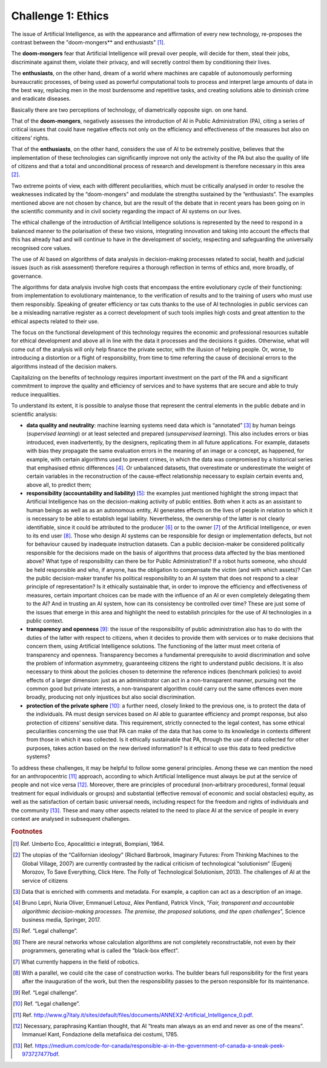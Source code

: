 ﻿Challenge 1: Ethics
-------------------

The issue of Artificial Intelligence, as with the appearance and affirmation of every new technology, re-proposes the contrast between the "doom-mongers** and enthusiasts" [1]_.

The **doom-mongers** fear that Artificial Intelligence will prevail over people, will decide for them, steal their jobs, discriminate against them, violate their privacy, and will secretly
control them by conditioning their lives.

The **enthusiasts**, on the other hand, dream of a world where machines are capable of autonomously performing bureaucratic processes, of being used as powerful computational
tools to process and interpret large amounts of data in the best way, replacing men in the most burdensome and repetitive tasks, and creating solutions able to diminish crime and eradicate diseases.

Basically there are two perceptions of technology, of diametrically opposite sign. on one hand.

That of the **doom-mongers**, negatively assesses the introduction of AI in Public
Administration (PA), citing a series of critical issues that could have negative effects not
only on the efficiency and effectiveness of the measures but also on citizens’ rights.

That of the **enthusiasts**, on the other hand, considers the use of AI to be extremely positive, believes that the implementation of these technologies can significantly improve not only the activity of the PA but also the quality of life of citizens and that a total and unconditional process of research and development is therefore necessary in this area [2]_.


Two extreme points of view, each with different peculiarities, which must be critically
analysed in order to resolve the weaknesses indicated by the “doom-mongers” and
modulate the strengths sustained by the “enthusiasts”.
The examples mentioned above are not chosen by chance, but are the result of the debate
that in recent years has been going on in the scientific community and in civil society
regarding the impact of AI systems on our lives.

The ethical challenge of the introduction of Artificial Intelligence solutions is represented
by the need to respond in a balanced manner to the polarisation of these two visions,
integrating innovation and taking into account the effects that this has already had and will
continue to have in the development of society, respecting and safeguarding the universally
recognised core values.

The use of AI based on algorithms of data analysis in decision-making processes related
to social, health and judicial issues (such as risk assessment) therefore requires a thorough
reflection in terms of ethics and, more broadly, of governance.

The algorithms for data analysis involve high costs that encompass the entire evolutionary
cycle of their functioning: from implementation to evolutionary maintenance, to the
verification of results and to the training of users who must use them responsibly. Speaking
of greater efficiency or tax cuts thanks to the use of AI technologies in public services can
be a misleading narrative register as a correct development of such tools implies high costs
and great attention to the ethical aspects related to their use.

The focus on the functional development of this technology requires the economic and
professional resources suitable for ethical development and above all in line with the data it
processes and the decisions it guides. Otherwise, what will come out of the analysis will only
help finance the private sector, with the illusion of helping people. Or, worse, to introducing
a distortion or a flight of responsibility, from time to time referring the cause of decisional errors to the algorithms instead of the decision makers.

Capitalizing on the benefits of technology requires important investment on the part of the PA and a significant commitment to improve the quality and efficiency of services and to have systems that are secure and able to truly reduce inequalities.

To understand its extent, it is possible to analyse those that represent the central
elements in the public debate and in scientific analysis:

-  **data quality and neutrality**: machine learning systems need data
   which is “annotated” [3]_ by human beings (*supervised learning*) or
   at least selected and prepared (*unsupervised learning*). This also
   includes errors or bias introduced, even inadvertently, by the
   designers, replicating them in all future applications. For example,
   datasets with bias they propagate the same evaluation errors in the
   meaning of an image or a concept, as happened, for example, with
   certain algorithms used to prevent crimes, in which the data was
   compromised by a historical series that emphasised ethnic
   differences [4]_. Or unbalanced datasets, that overestimate or
   underestimate the weight of certain variables in the reconstruction
   of the cause-effect relationship necessary to explain certain events
   and, above all, to predict them;

-  **responsibility (accountability and liability)** [5]_: the examples
   just mentioned highlight the strong impact that Artificial
   Intelligence has on the decision-making activity of public entities.
   Both when it acts as an assistant to human beings as well as as an
   autonomous entity, AI generates effects on the lives of people in
   relation to which it is necessary to be able to establish legal
   liability. Nevertheless, the ownership of the latter is not clearly
   identifiable, since it could be attributed to the producer [6]_ or to
   the owner [7]_ of the Artificial Intelligence, or even to its end
   user [8]_. Those who design AI systems can be responsible for design
   or implementation defects, but not for behaviour caused by inadequate
   instruction datasets. Can a public decision-maker be considered
   politically responsible for the decisions made on the basis of
   algorithms that process data affected by the bias mentioned above?
   What type of responsibility can there be for Public Administration?
   If a robot hurts someone, who should be held responsible and who, if
   anyone, has the obligation to compensate the victim (and with which
   assets)? Can the public decision-maker transfer his political
   responsibility to an AI system that does not respond to a clear
   principle of representation? Is it ethically sustainable that, in
   order to improve the efficiency and effectiveness of measures,
   certain important choices can be made with the influence of an AI or
   even completely delegating them to the AI? And in trusting an AI
   system, how can its consistency be controlled over time? These are
   just some of the issues that emerge in this area and highlight the
   need to establish principles for the use of AI technologies in a
   public context.

-  **transparency and openness** [9]_: the issue of the responsibility of
   public administration also has to do with the duties of the latter
   with respect to citizens, when it decides to provide them with
   services or to make decisions that concern them, using Artificial
   Intelligence solutions. The functioning of the latter must meet
   criteria of transparency and openness. Transparency becomes a
   fundamental prerequisite to avoid discrimination and solve the
   problem of information asymmetry, guaranteeing citizens the right to
   understand public decisions. It is also necessary to think about the
   policies chosen to determine the reference indices (benchmark
   policies) to avoid effects of a larger dimension: just as an
   administrator can act in a non-transparent manner, pursuing not the
   common good but private interests, a non-transparent algorithm could
   carry out the same offences even more broadly, producing not only
   injustices but also social discrimination.

-  **protection of the private sphere** [10]_: a further need, closely linked
   to the previous one, is to protect the data of the individuals. PA
   must design services based on AI able to guarantee efficiency and
   prompt response, but also protection of citizens’ sensitive data.
   This requirement, strictly connected to the legal context, has some
   ethical peculiarities concerning the use that PA can make of the data
   that has come to its knowledge in contexts different from those in
   which it was collected. Is it ethically sustainable that PA, through
   the use of data collected for other purposes, takes action based on
   the new derived information? Is it ethical to use this data to feed
   predictive systems?

To address these challenges, it may be helpful to follow some general principles.
Among these we can mention the need for an anthropocentric [11]_ approach, according to which Artificial Intelligence must always be put at the service of people and not vice versa [12]_.
Moreover, there are principles of procedural (non-arbitrary procedures), formal (equal treatment for equal individuals or groups) and substantial (effective removal of economic and social obstacles) equity, as well as the satisfaction of certain basic universal needs, including respect for the freedom and rights of individuals and the community [13]_.
These and many other aspects related to the need to place AI at the service of people in
every context are analysed in subsequent challenges.

   
.. rubric:: Footnotes

.. [1]
   Ref. Umberto Eco, Apocalittici e integrati, Bompiani, 1964.

.. [2]
  The utopias of the “Californian ideology” (Richard Barbrook, Imaginary Futures: From Thinking Machines to the Global Village, 2007) are currently contrasted by the radical criticism of technological “solutionism” (Eugenij Morozov, To Save Everything, Click Here. The Folly of Technological Solutionism, 2013). The challenges of AI at the service of citizens

.. [3]
   Data that is enriched with comments and metadata. For example, a caption can act as a description of an image.

.. [4]
   Bruno Lepri, Nuria Oliver, Emmanuel Letouz, Alex Pentland, Patrick
   Vinck, “\ *Fair, transparent and accountable algorithmic
   decision-making processes. The premise, the proposed solutions, and
   the open challenges*\ ”, Science business media, Springer, 2017.

.. [5]
   Ref. “Legal challenge”.

.. [6]
   There are neural networks whose calculation algorithms are not completely reconstructable, not even by their programmers, generating what is called the “black-box effect”.

.. [7]
   What currently happens in the field of robotics.

.. [8]
   With a parallel, we could cite the case of construction works. The builder bears full responsibility for the first years after the inauguration of the work, but then the responsibility passes to the person responsible for its maintenance.

.. [9]
  Ref. “Legal challenge”.

.. [10]
  Ref. “Legal challenge”.

.. [11]
  Ref. http://www.g7italy.it/sites/default/files/documents/ANNEX2-Artificial_Intelligence_0.pdf.

.. [12]
   Necessary, paraphrasing Kantian thought, that AI “treats man always as an end and never as one of the means”. Immanuel Kant, Fondazione della metafisica dei costumi, 1785.

.. [13]
   Ref. https://medium.com/code-for-canada/responsible-ai-in-the-government-of-canada-a-sneak-peek-973727477bdf. 